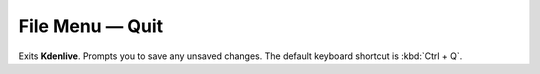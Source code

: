 .. metadata-placeholder

   :authors: - Claus Christensen
             - Yuri Chornoivan
             - Ttguy (https://userbase.kde.org/User:Ttguy)
             - Bushuev (https://userbase.kde.org/User:Bushuev)
             - Carl Schwan <carl@carlschwan.eu>

   :license: Creative Commons License SA 4.0

.. _quit:


File Menu — Quit
================

.. contents::




Exits **Kdenlive**. Prompts you to save any unsaved changes. The default keyboard shortcut is :kbd:`Ctrl + Q`. 


